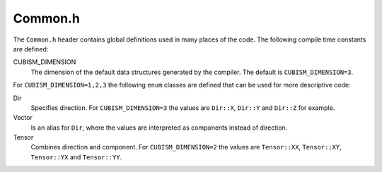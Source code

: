 .. File       : Common.rst
.. Created    : Fri Jan 17 2020 08:04:13 PM (+0100)
.. Author     : Fabian Wermelinger
.. Description: Common.h header
.. Copyright 2020 ETH Zurich. All Rights Reserved.

.. _common:

Common.h
========

The ``Common.h`` header contains global definitions used in many places of the
code.  The following compile time constants are defined:

CUBISM_DIMENSION
   The dimension of the default data structures generated by the compiler.  The
   default is ``CUBISM_DIMENSION=3``.

For ``CUBISM_DIMENSION=1,2,3`` the following ``enum`` classes are defined that
can be used for more descriptive code:

Dir
   Specifies direction.  For ``CUBISM_DIMENSION=3`` the values are ``Dir::X``,
   ``Dir::Y`` and ``Dir::Z`` for example.

Vector
   Is an alias for ``Dir``, where the values are interpreted as components
   instead of direction.

Tensor
   Combines direction and component. For ``CUBISM_DIMENSION=2`` the values are
   ``Tensor::XX``, ``Tensor::XY``, ``Tensor::YX`` and ``Tensor::YY``.

.. doxygenenum:: EntityType
   :project: CubismNova

.. doxygenenum:: FieldClass
   :project: CubismNova

.. doxygenenum:: MeshClass
   :project: CubismNova

.. doxygenenum:: MeshIntegrity
   :project: CubismNova
